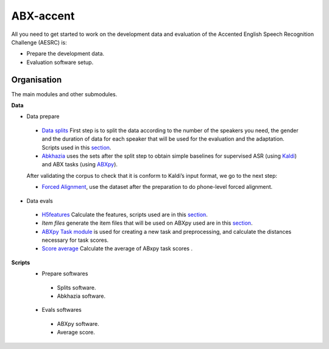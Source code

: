 ABX-accent 
==============
All you need to get started to work on the development data and evaluation of the Accented English Speech Recognition Challenge (AESRC) is:

- Prepare the development data.
- Evaluation software setup.
 

Organisation
------------

The main modules and other submodules.

**Data**

- Data prepare

 - `Data splits <https://github.com/bootphon/AESRC/results/splits>`_
   First step is to split the data according to the number of the speakers you need, the gender and the duration of data for each speaker that will be used for the evaluation   and the adaptation.
   Scripts used in this `section <https://github.com/bootphon/AESRC/bin/prepare/splits>`_.

 - `Abkhazia <https://github.com/bootphon/abkhazia/tree/aesrc>`__
   uses the sets after the split step to obtain simple baselines for
   supervised ASR (using `Kaldi <http://kaldi-asr.org>`_) and ABX tasks
   (using `ABXpy <https://github.com/bootphon/ABXpy>`_).

 After validating the corpus to check that it is conform to Kaldi’s input format, we go to the next step:

 - `Forced Alignment <https://docs.cognitive-ml.fr/abkhazia/abkhazia_force_align.html>`_, use the dataset after the preparation to do phone-level forced alignment.

- Data evals

 - `H5features
   <http://h5features.readthedocs.org/en/latest/h5features.html>`_ 
   Calculate the features, scripts used are in this `section <https://github.com/bootphon/AESRC/bin/evals/h5f>`_.

 - `Item files` 
   generate the item files that will be used on ABXpy used are in this `section <https://github.com/bootphon/AESRC/bin/evals/items>`_.

 - `ABXpy Task module <https://docs.cognitive-ml.fr/ABXpy/ABXpy.html#task-module>`_ is
   used for creating a new task and preprocessing, and calculate the distances necessary for task scores.

 - `Score average <https://github.com/bootphon/AESRC/results/average>`_ Calculate the average of ABxpy task scores .

**Scripts**
 - Prepare softwares
  - Splits software.
  - Abkhazia software.
 - Evals softwares
  - ABXpy software.
  - Average score.


